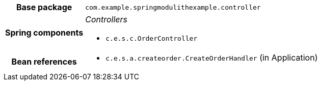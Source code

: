 [%autowidth.stretch, cols="h,a"]
|===
|Base package
|`com.example.springmodulithexample.controller`
|Spring components
|_Controllers_

* `c.e.s.c.OrderController`
|Bean references
|* `c.e.s.a.createorder.CreateOrderHandler` (in Application)
|===

